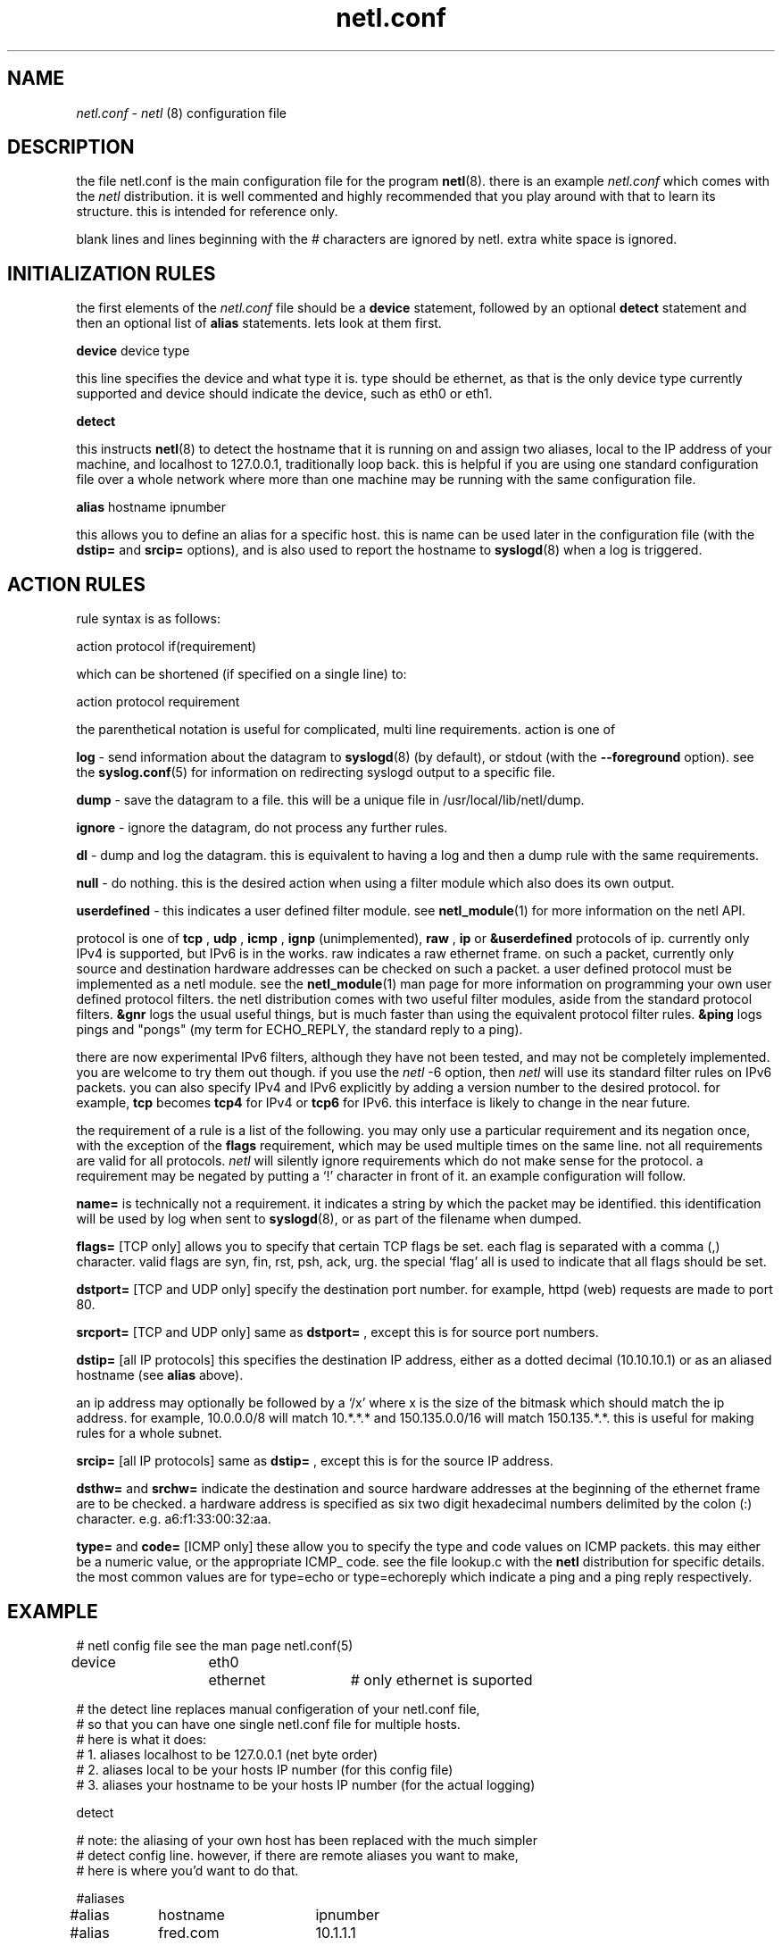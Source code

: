 .ad b
.TH netl.conf 5 "18 June 1999" "CORE software" "CORE software"
.AT 3
.de sh
.br
.ne 5
.PP
\fB\\$1\fR
.PP
..
.PP
.SH NAME
.PP
.I netl.conf
- 
.I netl
(8) configuration file
.PP
.SH DESCRIPTION
.PP
the file netl.conf is the main configuration file for the program
.BR netl (8).
there is an example 
.I netl.conf
which comes with the
.I netl
distribution.  it is well commented and highly recommended that
you play around with that to learn its structure.  this is intended for
reference only.
.PP
blank lines and lines beginning with the # characters are ignored by
netl.  extra white space is ignored.
.PP
.SH INITIALIZATION RULES
.PP
the first elements of the 
.I netl.conf
file should be a 
.B device
statement, followed by an optional 
.B detect
statement and then an
optional list of 
.B alias
statements.  lets look at them first.
.PP
.B device
device type
.PP
this line specifies the device and what type it is.  type should be
ethernet, as that is the only device type currently supported and device
should indicate the device, such as eth0 or eth1.
.PP
.B detect
.PP
this instructs 
.BR netl (8)
to detect the hostname that it is running on
and assign two aliases, local to the IP address of your machine, and
localhost to 127.0.0.1, traditionally loop back.  this is helpful if you
are using one standard configuration file over a whole network where more
than one machine may be running with the same configuration file.
.PP
.B alias
hostname ipnumber
.PP
this allows you to define an alias for a specific host.  this is name can
be used later in the configuration file (with the 
.B dstip=
and 
.B srcip=
options), and is also used to report the hostname to 
.BR syslogd (8)
when
a log is triggered.
.PP
.SH ACTION RULES
.PP
rule syntax is as follows:
.PP
action protocol if(requirement)
.PP
which can be shortened (if specified on a single line) to:
.PP
action protocol requirement
.PP
the parenthetical notation is useful for complicated, multi line
requirements.  action is one of
.PP
.B log
- send information about the datagram to 
.BR syslogd (8)
(by
default), or stdout (with the 
.B --foreground
option).  see the
.BR syslog.conf (5)
for information on redirecting syslogd output to a
specific file.
.PP
.B dump
- save the datagram to a file.  this will be a unique file in
/usr/local/lib/netl/dump.
.PP
.B ignore
- ignore the datagram, do not process any further rules.
.PP
.B dl
- dump and log the datagram.  this is equivalent to having a log
and then a dump rule with the same requirements.
.PP
.B null
- do nothing.  this is the desired action when using a filter
module which also does its own output.
.PP
.B userdefined
- this indicates a user defined filter module.  see
.BR netl_module (1)
for more information on the netl API.
.PP
protocol is one of 
.B tcp
, 
.B udp
, 
.B icmp
, 
.B ignp
(unimplemented),
.B raw
, 
.B ip
or 
.B &userdefined
.  tcp, udp, icmp and ignp are sub
protocols of ip.  currently only IPv4 is supported, but IPv6 is in the
works.  raw indicates a raw ethernet frame.  on such a packet, currently
only source and destination hardware addresses can be checked on such a
packet.  a user defined protocol must be implemented as a netl module.  
see the 
.BR netl_module (1)
man page for more information on programming
your own user defined protocol filters.  the netl distribution comes with
two useful filter modules, aside from the standard protocol filters.  
.B &gnr
logs the usual useful things, but is much faster than using the
equivalent protocol filter rules.  
.B &ping
logs pings and "pongs" (my
term for ECHO_REPLY, the standard reply to a ping).
.PP
there are now experimental IPv6 filters, although they have not been
tested, and may not be completely implemented.  you are welcome to try
them out though.  if you use the 
.I netl
-6 option, then 
.I netl
will use
its standard filter rules on IPv6 packets.  you can also specify IPv4 and
IPv6 explicitly by adding a version number to the desired protocol.  for
example, 
.B tcp
becomes 
.B tcp4
for IPv4 or 
.B tcp6
for IPv6.  this
interface is likely to change in the near future.
.PP
the requirement of a rule is a list of the following.  you may only use a
particular requirement and its negation once, with the exception of the
.B flags
requirement, which may be used multiple times on the same line.  
not all requirements are valid for all protocols.  
.I netl
will silently
ignore requirements which do not make sense for the protocol.  a
requirement may be negated by putting a `!' character in front of it.  
an example configuration will follow.
.PP
.B name=
is technically not a requirement.  it indicates a string by
which the packet may be identified.  this identification will be used by
log when sent to 
.BR syslogd (8),
or as part of the filename when dumped.
.PP
.B flags=
[TCP only] allows you to specify that certain TCP flags be set.  
each flag is separated with a comma (,) character.  valid flags are syn,
fin, rst, psh, ack, urg.  the special `flag' all is used to indicate that
all flags should be set.
.PP
.B dstport=
[TCP and UDP only] specify the destination port number.  for
example, httpd (web) requests are made to port 80.
.PP
.B srcport=
[TCP and UDP only] same as 
.B dstport=
, except this is for
source port numbers.
.PP
.B dstip=
[all IP protocols] this specifies the destination IP address,
either as a dotted decimal (10.10.10.1) or as an aliased hostname (see
.B alias
above).
.PP
an ip address may optionally be followed by a `/x' where x is the size of
the bitmask which should match the ip address.  for example, 10.0.0.0/8
will match 10.*.*.* and 150.135.0.0/16 will match 150.135.*.*.  this is
useful for making rules for a whole subnet.
.PP
.B srcip=
[all IP protocols] same as 
.B dstip=
, except this is for the
source IP address.
.PP
.B dsthw=
and 
.B srchw=
indicate the destination and source hardware
addresses at the beginning of the ethernet frame are to be checked.  a
hardware address is specified as six two digit hexadecimal numbers
delimited by the colon (:) character.  e.g. a6:f1:33:00:32:aa.
.PP
.B type=
and 
.B code=
[ICMP only] these allow you to specify the type and
code values on ICMP packets.  this may either be a numeric value, or the
appropriate ICMP_ code.  see the file lookup.c with the 
.B netl
distribution for specific details.  the most common values are for
type=echo or type=echoreply which indicate a ping and a ping reply
respectively.
.PP
.SH EXAMPLE
.PP
.nf
# netl config file see the man page netl.conf(5)

device	eth0	ethernet	# only ethernet is suported

# the detect line replaces manual configeration of your netl.conf file,
# so that you can have one single netl.conf file for multiple hosts.
# here is what it does:
#  1. aliases localhost to be 127.0.0.1 (net byte order)
#  2. aliases local to be your hosts IP number (for this config file)
#  3. aliases your hostname to be your hosts IP number (for the actual logging)

detect

# note: the aliasing of your own host has been replaced with the much simpler
# detect config line.  however, if there are remote aliases you want to make, 
# here is where you'd want to do that.

#aliases
#alias	hostname	ipnumber

#alias	fred.com	10.1.1.1

#here are some examples:

ignore	udp	if(dstport=644);
ignore	udp	if(srcport=644);
#log	udp	if(name=udp);

#pop3
dl	tcp	if (	name=pop3 	# post office protocol version 3
			dstport=110 	# destination port for pop3
			!srcip=local );	# don't spy on myself!
ignore	tcp	if(dstport=110)		# from here on in, ignore pop3 stuff

#web
ignore	tcp	if(srcport=80)		# web traffic is booooring.

#ridiculous stuff
null	&ping	# special code "ping" for echo and "pong" for echo reply.
log	udp	if(name=traceroute dstport=33434-60000)	# same notation

#ignore localhost for tcp udp icmp source ip
ignore	tcp	srcip=local
ignore	udp	srcip=local
ignore	icmp	srcip=local

#specific services, open or not
log	tcp	if(	name=telnet	# standard 23 telnet
			dstport=23 	# standard telnet port
			flag=syn 	# syn is set
			!flag=all )	# everything else is not set.

log	tcp	name=ftp dstport=21 flag=syn !flag=all		# similar notation
log	tcp	name=smtp dstport=25 flag=syn !flag=all		# see above

#tcp stuff- this will log syn when a connection is attempted and
#fin when the connection is closed.
log	tcp	name=syn flag=syn !flag=all !srcip=localhost
log	tcp	name=fin flag=fin !srcip=localhost

# end netl config
.fi
.PP
.SH SEE ALSO
.PP
.BR netl (8),
.BR netl.conf (5),
.BR netlcc (1),
.BR netl_install (1),
.BR netl_module (1),
.BR neta (1),
.BR hwpassive (8),
.BR hwlookup (1),
.BR dcp (1)
and 
.BR xd (1)
.PP
.SH BUGS
.PP
there are almost certainly bugs, please report them to me.  my email
address is Graham Ollis <ollisg@wwa.com>, and the CORE home page is at
http://www.wwa.com/~ollisg/netl/index.html, which should contain up to
date information on 
.B netl
.
.PP
i have attempted to write pretty readable documentation, however, i'm not
really the best technically writer.  if you are, maybe we could
colaborate?
.PP
.SH COPYING
.PP
Copyright 1996, 1997, 1999 Graham THE Ollis
.PP
This program is free software; you can redistribute it and/or modify it
under the terms of the GNU General Public License as published by the
Free Software Foundation; either version 2 of the License, or (at your
option) any later version.
.PP
This program is distributed in the hope that it will be useful, but
WITHOUT ANY WARRANTY; without even the implied warranty of
MERCHANTABILITY or FITNESS FOR A PARTICULAR PURPOSE.  See the GNU General
Public License for more details.
.PP
You should have received a copy of the GNU General Public License along
with this program; if not, write to the Free Software Foundation, Inc.,
675 Mass Ave, Cambridge, MA 02139, USA.
.PP
.PP
.SH AUTHOR
.PP
Graham THE Ollis <ollisg@wwa.com>
